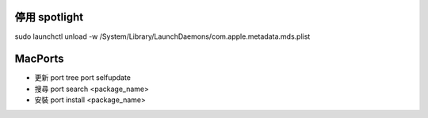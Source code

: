 停用 spotlight
--------------
sudo launchctl unload -w /System/Library/LaunchDaemons/com.apple.metadata.mds.plist

MacPorts
--------

-   更新 port tree
    port selfupdate

-   搜尋
    port search <package_name>

-   安裝
    port install <package_name>
